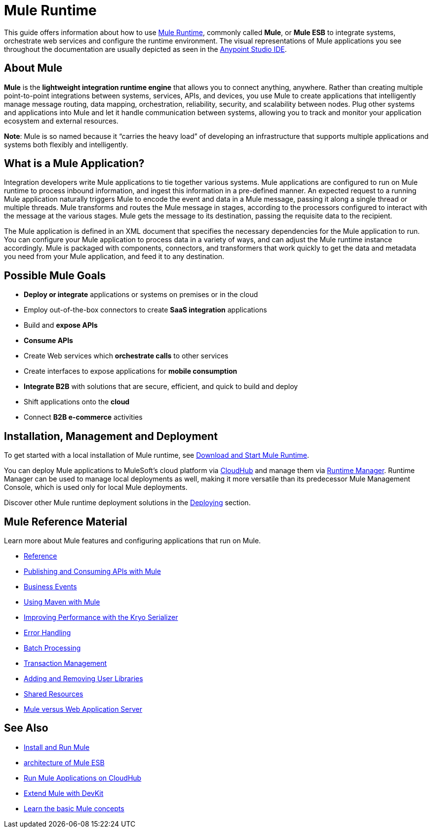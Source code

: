 = Mule Runtime
:keywords: mule, getting started, transform, message, payload

This guide offers information about how to use link:https://www.mulesoft.org/what-mule-esb[Mule Runtime], commonly called *Mule*, or *Mule ESB* to integrate systems, orchestrate web services and configure the runtime environment. The visual representations of Mule applications you see throughout the documentation are usually depicted as seen in the link:/anypoint-studio/v/6[Anypoint Studio IDE].

== About Mule

*Mule* is the *lightweight integration runtime engine* that allows you to connect anything, anywhere. Rather than creating multiple point-to-point integrations between systems, services, APIs, and devices, you use Mule to create applications that intelligently manage message routing, data mapping, orchestration, reliability, security, and scalability between nodes. Plug other systems and applications into Mule and let it handle communication between systems, allowing you to track and monitor your application ecosystem and external resources.

*Note*: Mule is so named because it “carries the heavy load” of developing an infrastructure that supports multiple applications and systems both flexibly and intelligently.

== What is a Mule Application?

Integration developers write Mule applications to tie together various systems. Mule applications are configured to run on Mule runtime to process inbound information, and ingest this information in a pre-defined manner. An expected request to a running Mule application naturally triggers Mule to encode the event and data in a Mule message, passing it along a single thread or multiple threads. Mule transforms and routes the Mule message in stages, according to the processors configured to interact with the message at the various stages. Mule gets the message to its destination, passing the requisite data to the recipient.

The Mule application is defined in an XML document that specifies the necessary dependencies for the Mule application to run. You can configure your Mule application to process data in a variety of ways, and can adjust the Mule runtime instance accordingly. Mule is packaged with components, connectors, and transformers that work quickly to get the data and metadata you need from your Mule application, and feed it to any destination.

== Possible Mule Goals

* *Deploy or integrate* applications or systems on premises or in the cloud
* Employ out-of-the-box connectors to create *SaaS integration* applications
* Build and *expose APIs*
* *Consume APIs*
* Create Web services which *orchestrate calls* to other services
* Create interfaces to expose applications for *mobile consumption*
* *Integrate B2B* with solutions that are secure, efficient, and quick to build and deploy
* Shift applications onto the *cloud*
* Connect *B2B e-commerce* activities

== Installation, Management and Deployment

To get started with a local installation of Mule runtime, see link:/mule-user-guide/v/3.9/downloading-and-starting-mule-esb[Download and Start Mule Runtime].

You can deploy Mule applications to MuleSoft's cloud platform via link:/runtime-manager/cloudhub[CloudHub] and manage them via link:/runtime-manager/[Runtime Manager]. Runtime Manager can be used to manage local deployments as well, making it more versatile than its predecessor Mule Management Console, which is used only for local Mule deployments.

Discover other Mule runtime deployment solutions in the link:/mule-user-guide/v/3.9/deploying[Deploying] section.


== Mule Reference Material

Learn more about Mule features and configuring applications that run on Mule.

* link:/mule-user-guide/v/3.9/reference[Reference]
* link:/mule-user-guide/v/3.9/publishing-and-consuming-apis-with-mule[Publishing and Consuming APIs with Mule]
* link:/mule-user-guide/v/3.9/business-events[Business Events]
* link:/mule-user-guide/v/3.9/using-maven-with-mule[Using Maven with Mule]
* link:/mule-user-guide/v/3.9/improving-performance-with-the-kryo-serializer[Improving Performance with the Kryo Serializer]
* link:/mule-user-guide/v/3.9/error-handling[Error Handling]
* link:/mule-user-guide/v/3.9/batch-processing[Batch Processing]
* link:/mule-user-guide/v/3.9/transaction-management[Transaction Management]
* link:/mule-user-guide/v/3.9/adding-and-removing-user-libraries[Adding and Removing User Libraries]
* link:/mule-user-guide/v/3.9/shared-resources[Shared Resources]
* link:/mule-user-guide/v/3.9/mule-versus-web-application-server[Mule versus Web Application Server]

== See Also

* link:/mule-user-guide/v/3.9/installing[Install and Run Mule]
* link:https://www.mulesoft.com/resources/esb/what-mule-esb[architecture of Mule ESB]
* link:/runtime-manager/cloudhub[Run Mule Applications on CloudHub]
* link:/anypoint-connector-devkit/v/3.8[Extend Mule with DevKit]
* link:/mule-user-guide/v/3.9/mule-concepts[Learn the basic Mule concepts]
